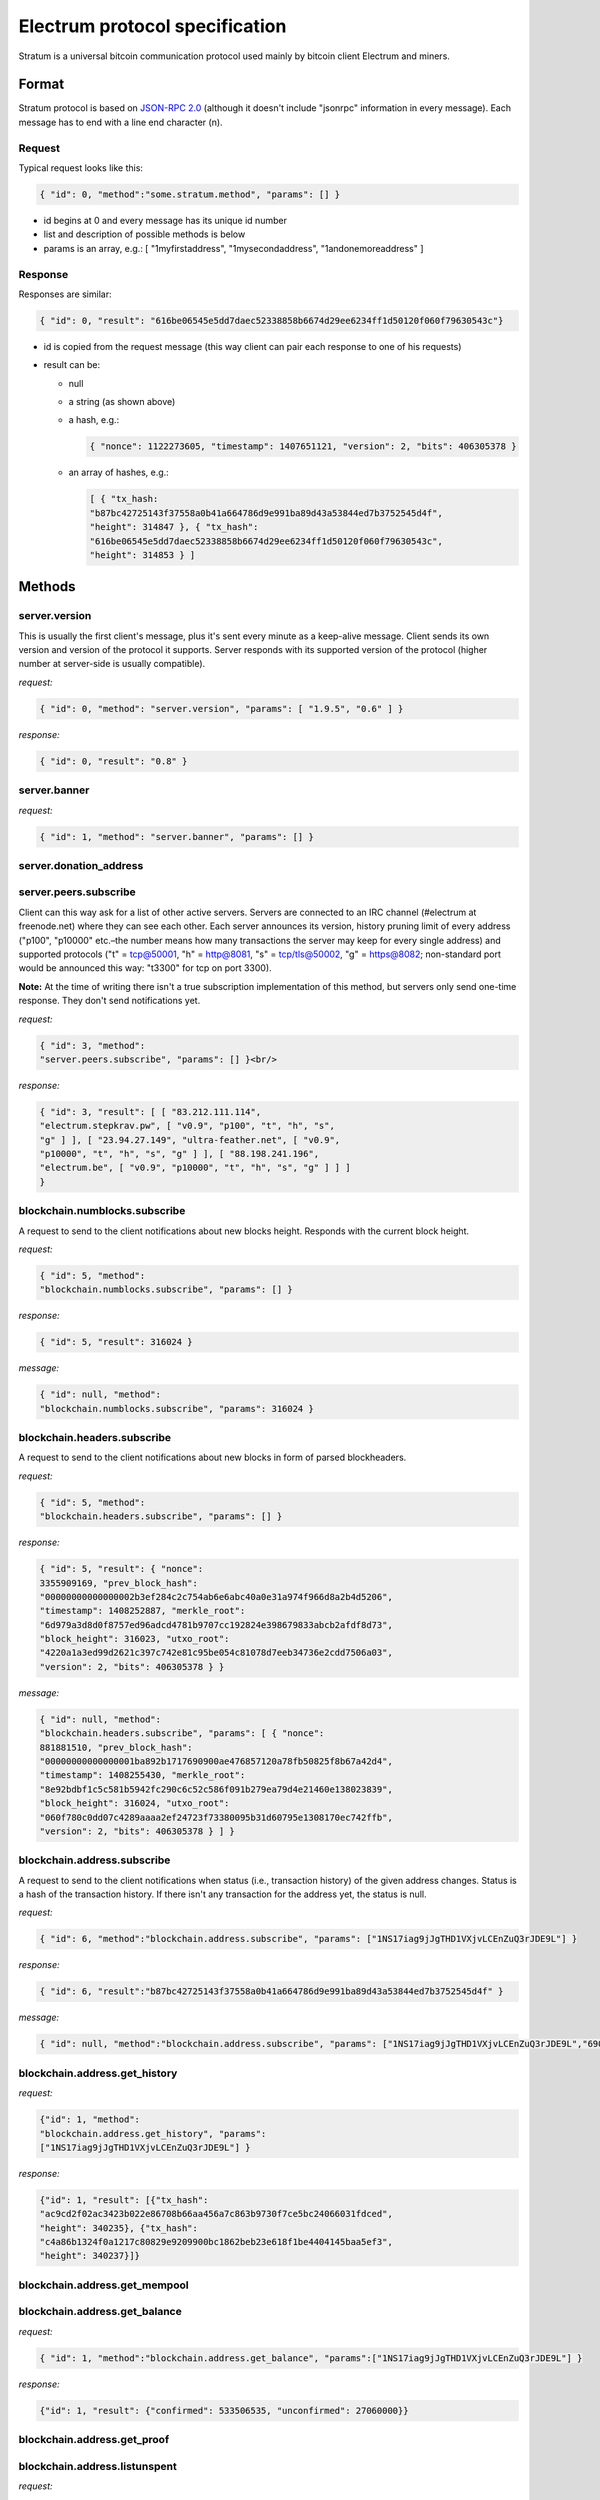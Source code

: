 Electrum protocol specification
===============================

Stratum is a universal bitcoin communication protocol used
mainly by bitcoin client Electrum and miners.


Format
------

Stratum protocol is based on `JSON-RPC 2.0`_ (although it doesn't
include "jsonrpc" information in every message). Each
message has to end with a line end character (\n).

.. _JSON-RPC 2.0: http://www.jsonrpc.org/specification

Request
```````

Typical request looks like this:

.. code-block:: json

   { "id": 0, "method":"some.stratum.method", "params": [] }

- id begins at 0 and every message has its unique id number
- list and description of possible methods is below
- params is an array, e.g.: [ "1myfirstaddress", "1mysecondaddress", "1andonemoreaddress" ]

Response
````````
Responses are similar:

.. code-block:: json

   { "id": 0, "result": "616be06545e5dd7daec52338858b6674d29ee6234ff1d50120f060f79630543c"}

- id is copied from the request message (this way client can pair each
  response to one of his requests)
- result can be:

  - null
  - a string (as shown above)
  - a hash, e.g.:

    .. code-block:: json

       { "nonce": 1122273605, "timestamp": 1407651121, "version": 2, "bits": 406305378 }

  - an array of hashes, e.g.:

    .. code-block:: json

       [ { "tx_hash:
       "b87bc42725143f37558a0b41a664786d9e991ba89d43a53844ed7b3752545d4f",
       "height": 314847 }, { "tx_hash":
       "616be06545e5dd7daec52338858b6674d29ee6234ff1d50120f060f79630543c",
       "height": 314853 } ]

Methods
-------

server.version
``````````````

This is usually the first client's message, plus it's sent every
minute as a keep-alive message. Client sends its own version and
version of the protocol it supports. Server responds with its
supported version of the protocol (higher number at server-side is
usually compatible).

*request:*

.. code-block:: json

   { "id": 0, "method": "server.version", "params": [ "1.9.5", "0.6" ] }

*response:*

.. code-block:: json

   { "id": 0, "result": "0.8" }

server.banner
`````````````
*request:*

.. code-block:: json

   { "id": 1, "method": "server.banner", "params": [] }

server.donation_address
```````````````````````

server.peers.subscribe
``````````````````````

Client can this way ask for a list of other active
servers. Servers are connected to an IRC channel (#electrum
at freenode.net) where they can see each other. Each server
announces its version, history pruning limit of every
address ("p100", "p10000" etc.–the number means how many
transactions the server may keep for every single address)
and supported protocols ("t" = tcp@50001, "h" = http@8081,
"s" = tcp/tls@50002, "g" = https@8082; non-standard port
would be announced this way: "t3300" for tcp on port 3300).


**Note:** At the time of writing there isn't a true
subscription implementation of this method, but servers
only send one-time response. They don't send notifications
yet.

*request:*

.. code-block:: json

   { "id": 3, "method":
   "server.peers.subscribe", "params": [] }<br/>

*response:*

.. code-block:: json

   { "id": 3, "result": [ [ "83.212.111.114",
   "electrum.stepkrav.pw", [ "v0.9", "p100", "t", "h", "s",
   "g" ] ], [ "23.94.27.149", "ultra-feather.net", [ "v0.9",
   "p10000", "t", "h", "s", "g" ] ], [ "88.198.241.196",
   "electrum.be", [ "v0.9", "p10000", "t", "h", "s", "g" ] ] ]
   }

blockchain.numblocks.subscribe
``````````````````````````````
A request to send to the client notifications about new
blocks height. Responds with the current block height.

*request:*

.. code-block:: json

   { "id": 5, "method":
   "blockchain.numblocks.subscribe", "params": [] }


*response:*

.. code-block:: json

   { "id": 5, "result": 316024 }

*message:*

.. code-block:: json

   { "id": null, "method":
   "blockchain.numblocks.subscribe", "params": 316024 }

blockchain.headers.subscribe
````````````````````````````

A request to send to the client notifications about new
blocks in form of parsed blockheaders.

*request:*

.. code-block:: json

   { "id": 5, "method":
   "blockchain.headers.subscribe", "params": [] }

*response:*

.. code-block:: json

   { "id": 5, "result": { "nonce":
   3355909169, "prev_block_hash":
   "00000000000000002b3ef284c2c754ab6e6abc40a0e31a974f966d8a2b4d5206",
   "timestamp": 1408252887, "merkle_root":
   "6d979a3d8d0f8757ed96adcd4781b9707cc192824e398679833abcb2afdf8d73",
   "block_height": 316023, "utxo_root":
   "4220a1a3ed99d2621c397c742e81c95be054c81078d7eeb34736e2cdd7506a03",
   "version": 2, "bits": 406305378 } }

*message:*

.. code-block:: json

   { "id": null, "method":
   "blockchain.headers.subscribe", "params": [ { "nonce":
   881881510, "prev_block_hash":
   "00000000000000001ba892b1717690900ae476857120a78fb50825f8b67a42d4",
   "timestamp": 1408255430, "merkle_root":
   "8e92bdbf1c5c581b5942fc290c6c52c586f091b279ea79d4e21460e138023839",
   "block_height": 316024, "utxo_root":
   "060f780c0dd07c4289aaaa2ef24723f73380095b31d60795e1308170ec742ffb",
   "version": 2, "bits": 406305378 } ] }

blockchain.address.subscribe
````````````````````````````

A request to send to the client notifications when status
(i.e., transaction history) of the given address changes.
Status is a hash of the transaction history. If there isn't
any transaction for the address yet, the status is null.

*request:*

.. code-block:: json

   { "id": 6, "method":"blockchain.address.subscribe", "params": ["1NS17iag9jJgTHD1VXjvLCEnZuQ3rJDE9L"] }

*response:*

.. code-block:: json

   { "id": 6, "result":"b87bc42725143f37558a0b41a664786d9e991ba89d43a53844ed7b3752545d4f" }

*message:*

.. code-block:: json

   { "id": null, "method":"blockchain.address.subscribe", "params": ["1NS17iag9jJgTHD1VXjvLCEnZuQ3rJDE9L","690ce08a148447f482eb3a74d714f30a6d4fe06a918a0893d823fd4aca4df580"]}

blockchain.address.get_history
``````````````````````````````

*request:*

.. code-block:: json

   {"id": 1, "method":
   "blockchain.address.get_history", "params":
   ["1NS17iag9jJgTHD1VXjvLCEnZuQ3rJDE9L"] }

*response:*

.. code-block:: json

   {"id": 1, "result": [{"tx_hash":
   "ac9cd2f02ac3423b022e86708b66aa456a7c863b9730f7ce5bc24066031fdced",
   "height": 340235}, {"tx_hash":
   "c4a86b1324f0a1217c80829e9209900bc1862beb23e618f1be4404145baa5ef3",
   "height": 340237}]}


blockchain.address.get_mempool
``````````````````````````````

blockchain.address.get_balance
``````````````````````````````

*request:*

.. code-block:: json

   { "id": 1, "method":"blockchain.address.get_balance", "params":["1NS17iag9jJgTHD1VXjvLCEnZuQ3rJDE9L"] }

*response:*

.. code-block:: json

   {"id": 1, "result": {"confirmed": 533506535, "unconfirmed": 27060000}}


blockchain.address.get_proof
````````````````````````````

blockchain.address.listunspent
``````````````````````````````

*request:*

.. code-block:: json

   { "id": 1, "method":
   "blockchain.address.listunspent", "params":
   ["1NS17iag9jJgTHD1VXjvLCEnZuQ3rJDE9L"] }<br/>

*response:*

.. code-block:: json

   {"id": 1, "result": [{"tx_hash":
   "561534ec392fa8eebf5779b233232f7f7df5fd5179c3c640d84378ee6274686b",
   "tx_pos": 0, "value": 24990000, "height": 340242},
   {"tx_hash":"620238ab90af02713f3aef314f68c1d695bbc2e9652b38c31c025d58ec3ba968",
   "tx_pos": 1, "value": 19890000, "height": 340242}]}

blockchain.utxo.get_address
```````````````````````````

blockchain.block.get_header
```````````````````````````

blockchain.block.get_chunk
``````````````````````````


blockchain.transaction.broadcast
````````````````````````````````

blockchain.transaction.get_merkle
`````````````````````````````````

  blockchain.transaction.get_merkle [$txid, $txHeight]

blockchain.transaction.get
``````````````````````````

Method for obtaining raw transaction (hex-encoded) for
given txid. If the transaction doesn't exist, an error is
returned.

*request:*

.. code-block:: json

   { "id": 17, "method":"blockchain.transaction.get", "params": [
   "0e3e2357e806b6cdb1f70b54c3a3a17b6714ee1f0e68bebb44a74b1efd512098"
   ] }

*response:*

.. code-block:: json

   { "id": 17, "result":"01000000010000000000000000000000000000000000000000000000000000000000000000ffffffff0704ffff001d0104ffffffff0100f2052a0100000043410496b538e853519c726a2c91e61ec11600ae1390813a627c66fb8be7947be63c52da7589379515d4e0a604f8141781e62294721166bf621e73a82cbf2342c858eeac00000000"}

*error:*

.. code-block:: json

   { "id": 17, "error": "{ u'message': u'No information available about transaction', u'code': -5 }" }

External links
--------------

- https://docs.google.com/a/palatinus.cz/document/d/17zHy1SUlhgtCMbypO8cHgpWH73V5iUQKk_0rWvMqSNs/edit?hl=en_US" original Slush's specification of Stratum protocol
- http://mining.bitcoin.cz/stratum-mining specification of Stratum mining extension
